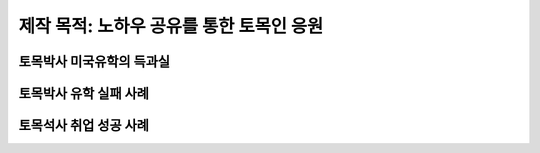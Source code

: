 제작 목적: 노하우 공유를 통한 토목인 응원
======================================

토목박사 미국유학의 득과실
-------------------------

토목박사 유학 실패 사례
----------------------

토목석사 취업 성공 사례 
----------------------
